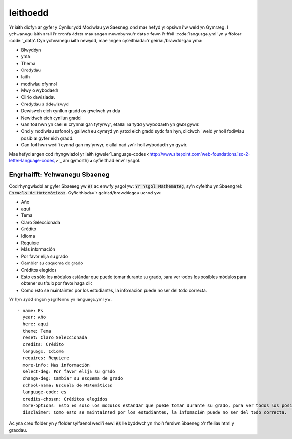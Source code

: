 .. _language:

=========
Ieithoedd
=========

Yr iaith diofyn ar gyfer y Cynllunydd Modiwlau yw Saesneg, ond mae hefyd yr opsiwn i'w weld yn Gymraeg. I ychwanegu iaith arall i'r cronfa ddata mae angen mewnbynnu'r data o fewn i'r ffeil :code:`language.yml' yn y ffolder :code:`_data'. Cyn ychwanegu iaith newydd, mae angen cyfeithiadau'r geiriau/brawddegau yma:

* Blwyddyn
* yma
* Thema
* Credydau
* Iaith
* modiwlau ofynnol
* Mwy o wybodaeth
* Clirio dewisiadau
* Credydau a ddewiswyd
* Dewiswch eich cynllun gradd os gwelwch yn dda
* Newidwch eich cynllun gradd
* Gan fod hwn yn cael ei chynnal gan fyfyrwyr, efallai na fydd y wybodaeth yn gwbl gywir.
* Ond y modiwlau safonol y gallwch eu cymryd yn ystod eich gradd sydd fan hyn, cliciwch i weld yr holl fodiwlau posib ar gyfer eich gradd.
* Gan fod hwn wedi'i cynnal gan myfyrwyr, efallai nad yw'r holl wybodaeth yn gywir.

Mae hefyd angen cod rhyngwladol yr iaith (gweler`Language-codes
<http://www.sitepoint.com/web-foundations/iso-2-letter-language-codes/>`_
am gymorth) a cyfieithiad enw'r ysgol.


Engrhaifft: Ychwanegu Sbaeneg
=============================

Cod rhyngwladol ar gyfer Sbaeneg yw :code:`es` ac enw fy ysgol yw: :code:`Yr Ysgol Mathemateg`, sy'n cyfeithu yn Sbaeng fel: :code:`Escuela de Matemáticas`. Cyfieithiadau'r geiriad/brawddegau uchod yw:

* Año
* aquí
* Tema
* Claro Seleccionada
* Crédito
* Idioma
* Requiere
* Más información
* Por favor elija su grado
* Cambiar su esquema de grado
* Créditos elegidos
* Esto es sólo los módulos estándar que puede tomar durante su grado, para ver todos los posibles módulos para obtener su título por favor haga clic
* Como esto se maintainted por los estudiantes, la infomación puede no ser del todo correcta.

Yr hyn sydd angen ysgrifennu yn language.yml yw::

	- name: Es
	  year: Año
	  here: aquí
	  theme: Tema
	  reset: Claro Seleccionada
	  credits: Crédito
	  language: Idioma
	  requires: Requiere
	  more-info: Más información
	  select-deg: Por favor elija su grado
	  change-deg: Cambiar su esquema de grado
	  school-name: Escuela de Matemáticas
	  language-code: es
	  credits-chosen: Créditos elegidos
	  more-options: Esto es sólo los módulos estándar que puede tomar durante su grado, para ver todos los posibles módulos para obtener su título por favor haga clic
	  disclaimer: Como esto se maintainted por los estudiantes, la infomación puede no ser del todo correcta.

Ac yna creu ffolder yn y ffolder sylfaenol wedi'i enwi :code:`es` lle byddwch yn rhoi'r fersiwn Sbaeneg o'r ffeiliau html y graddau.
